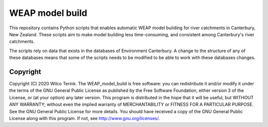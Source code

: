 WEAP model build
===========================================

This repository contains Python scripts that enables automatic WEAP model building for river catchments in Canterbury, New Zealand. These scripts aim
to make model building less time-consuming, and consistent among Canterbury's river catchments.

The scripts rely on data that exists in the databases of Environment Canterbury. A change to the structure of any of these databases means that some of
the scripts needs to be modified to be able to work with these databases changes.


Copyright
---------
Copyright (C) 2020 Wilco Terink. The WEAP_model_build is free software: you can redistribute it and/or modify it under the terms of the GNU General Public License as published by the Free Software Foundation, either version 3 of the License, or (at your option) any later version. This program is distributed in the hope that it will be useful, but WITHOUT ANY WARRANTY; without even the implied warranty of MERCHANTABILITY or FITNESS FOR A PARTICULAR PURPOSE. See the GNU General Public License for more details. You should have received a copy of the GNU General Public License along with this program. If not, see `http://www.gnu.org/licenses/ <http://www.gnu.org/licenses/>`__.
